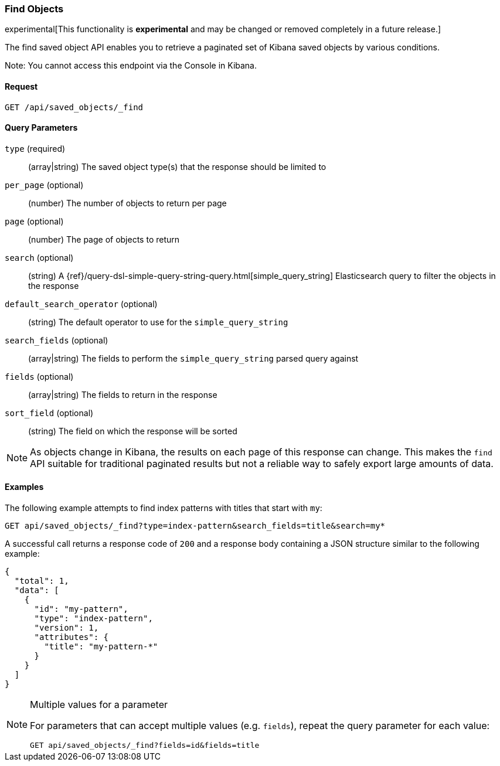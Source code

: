 [[saved-objects-api-find]]
=== Find Objects

experimental[This functionality is *experimental* and may be changed or removed completely in a future release.]

The find saved object API enables you to retrieve a paginated set of Kibana
saved objects by various conditions.

Note: You cannot access this endpoint via the Console in Kibana.

==== Request

`GET /api/saved_objects/_find`

==== Query Parameters
`type` (required)::
  (array|string) The saved object type(s) that the response should be limited to
`per_page` (optional)::
  (number) The number of objects to return per page
`page` (optional)::
  (number) The page of objects to return
`search` (optional)::
  (string) A {ref}/query-dsl-simple-query-string-query.html[simple_query_string] Elasticsearch query to filter the objects in the response
`default_search_operator` (optional)::
  (string) The default operator to use for the `simple_query_string`
`search_fields` (optional)::
  (array|string) The fields to perform the `simple_query_string` parsed query against
`fields` (optional)::
  (array|string) The fields to return in the response
`sort_field` (optional)::
  (string) The field on which the response will be sorted

[NOTE]
==============================================

As objects change in Kibana, the results on each page of this response can
change. This makes the `find` API suitable for traditional paginated results
but not a reliable way to safely export large amounts of data.

==============================================


==== Examples

The following example attempts to find index patterns with titles that start
with `my`:

[source,js]
--------------------------------------------------
GET api/saved_objects/_find?type=index-pattern&search_fields=title&search=my*
--------------------------------------------------
// KIBANA

A successful call returns a response code of `200` and a response body
containing a JSON structure similar to the following example:

[source,js]
--------------------------------------------------
{
  "total": 1,
  "data": [
    {
      "id": "my-pattern",
      "type": "index-pattern",
      "version": 1,
      "attributes": {
        "title": "my-pattern-*"
      }
    }
  ]
}
--------------------------------------------------

[NOTE]
.Multiple values for a parameter
==============================================

For parameters that can accept multiple values (e.g. `fields`), repeat the
query parameter for each value:

[source,js]
--------------------------------------------------
GET api/saved_objects/_find?fields=id&fields=title
--------------------------------------------------
// KIBANA

==============================================
